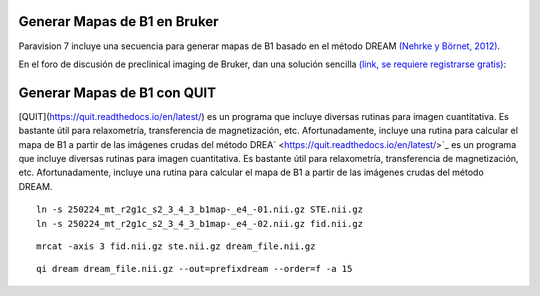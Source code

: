Generar Mapas de B1 en Bruker
-----------------------


Paravision 7 incluye una secuencia para generar mapas de B1 basado en el método DREAM `(Nehrke y Börnet, 2012) <https://onlinelibrary.wiley.com/doi/10.1002/mrm.24158>`_.





En el foro de discusión de preclinical imaging de Bruker, dan una solución sencilla `(link, se requiere registrarse gratis) <https://pci-community.com/t/b1-mapping/900/11>`_:



Generar Mapas de B1 con QUIT
-----------------------

[QUIT](https://quit.readthedocs.io/en/latest/) es un programa que incluye diversas rutinas para imagen cuantitativa. Es bastante útil para relaxometría, transferencia de magnetización, etc. Afortunadamente, incluye una rutina para calcular el mapa de B1 a partir de las imágenes crudas del método DREA` <https://quit.readthedocs.io/en/latest/>`_ es un programa que incluye diversas rutinas para imagen cuantitativa. Es bastante útil para relaxometría, transferencia de magnetización, etc. Afortunadamente, incluye una rutina para calcular el mapa de B1 a partir de las imágenes crudas del método DREAM.














::

   ln -s 250224_mt_r2g1c_s2_3_4_3_b1map-_e4_-01.nii.gz STE.nii.gz
   ln -s 250224_mt_r2g1c_s2_3_4_3_b1map-_e4_-02.nii.gz fid.nii.gz

::

   mrcat -axis 3 fid.nii.gz ste.nii.gz dream_file.nii.gz




::

   qi dream dream_file.nii.gz --out=prefixdream --order=f -a 15

